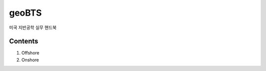 geoBTS
=======================================

미국 지반공학 실무 핸드북

Contents
---------

1. Offshore


2. Onshore
